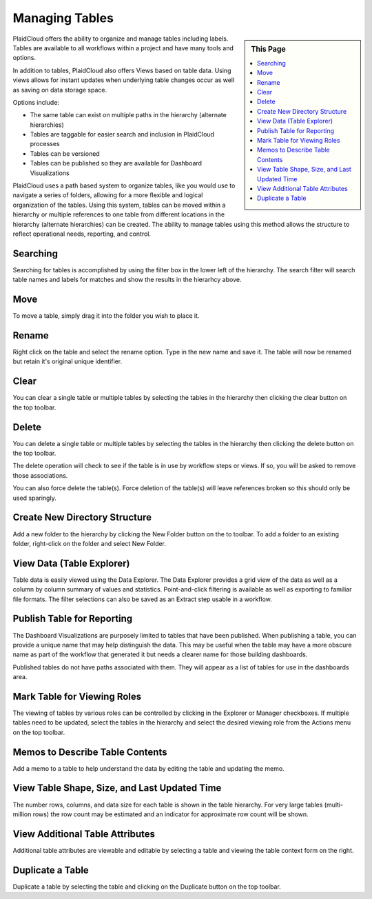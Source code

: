 .. sectionauthor:: Genova Morel <genova.morel@tartansolutions.com>
.. sectionauthor:: Paul Morel <paul.morel@tartansolutions.com>

Managing Tables
===============

.. sidebar:: This Page

   .. contents::
      :local:


PlaidCloud offers the ability to organize and manage tables including labels. Tables are available to all workflows within a project and have many tools and options.

In addition to tables, PlaidCloud also offers Views based on table data.  Using views allows for instant updates when 
underlying table changes occur as well as saving on data storage space.

Options include:

- The same table can exist on multiple paths in the hierarchy (alternate hierarchies)
- Tables are taggable for easier search and inclusion in PlaidCloud processes
- Tables can be versioned
- Tables can be published so they are available for Dashboard Visualizations

PlaidCloud uses a path based system to organize tables, like you would use to navigate a series of folders, 
allowing for a more flexible and logical organization of the tables. Using this system, tables can be moved 
within a hierarchy or multiple references to one table from different locations in the hierarchy 
(alternate hierarchies) can be created. The ability to manage tables using this method allows the structure 
to reflect operational needs, reporting, and control.

Searching
---------

Searching for tables is accomplished by using the filter box in the lower left of the hierarchy.  The search filter
will search table names and labels for matches and show the results in the hierarhcy above.

Move
--------------------------------

To move a table, simply drag it into the folder you wish to place it.


Rename
--------------------------------

Right click on the table and select the rename option.  Type in the new name and save it.  The table will now be renamed but retain it's original unique identifier.

Clear
--------------------------------

You can clear a single table or multiple tables by selecting the tables in the hierarchy then clicking the clear button on the top toolbar.

Delete
--------------------------------

You can delete a single table or multiple tables by selecting the tables in the hierarchy then clicking the delete button on the top toolbar.

The delete operation will check to see if the table is in use by workflow steps or views.  If so, you will be asked to remove those associations.

You can also force delete the table(s).  Force deletion of the table(s) will leave references broken so this should only be used sparingly.

Create New Directory Structure
--------------------------------

Add a new folder to the hierarchy by clicking the New Folder button on the to toolbar.  To add a folder to an existing folder, right-click on the folder and select New Folder.

View Data (Table Explorer)
--------------------------------

Table data is easily viewed using the Data Explorer.  The Data Explorer provides a grid view of the data as well as a column by column summary of 
values and statistics.  Point-and-click filtering is available as well as exporting to familiar file formats.  The filter selections can also 
be saved as an Extract step usable in a workflow.

Publish Table for Reporting
--------------------------------

The Dashboard Visualizations are purposely limited to tables that have been published.  When publishing a table, you can provide a unique name that
may help distinguish the data.  This may be useful when the table may have a more obscure name as part of the workflow that generated it but needs 
a clearer name for those building dashboards.

Published tables do not have paths associated with them.  They will appear as a list of tables for use in the dashboards area.

Mark Table for Viewing Roles
--------------------------------

The viewing of tables by various roles can be controlled by clicking in the Explorer or Manager checkboxes.  If multiple tables need to be updated, select the tables
in the hierarchy and select the desired viewing role from the Actions menu on the top toolbar.

Memos to Describe Table Contents
--------------------------------

Add a memo to a table to help understand the data by editing the table and updating the memo.


View Table Shape, Size, and Last Updated Time
-------------------------------------------------

The number rows, columns, and data size for each table is shown in the table hierarchy.  For very large tables (multi-million rows) the row count may be estimated
and an indicator for approximate row count will be shown.

View Additional Table Attributes
--------------------------------

Additional table attributes are viewable and editable by selecting a table and viewing the table context form on the right.

Duplicate a Table
--------------------------------

Duplicate a table by selecting the table and clicking on the Duplicate button on the top toolbar.

.. |log icon select| image:: ../../_static/img/plaidcloud/projects/common/1_log_icon_select.png
.. |member icon select| image:: ../../_static/img/plaidcloud/projects/common/1_member_icon_select.png
.. |projects action select| image:: ../../_static/img/plaidcloud/projects/common/2_projects_action_select.png
